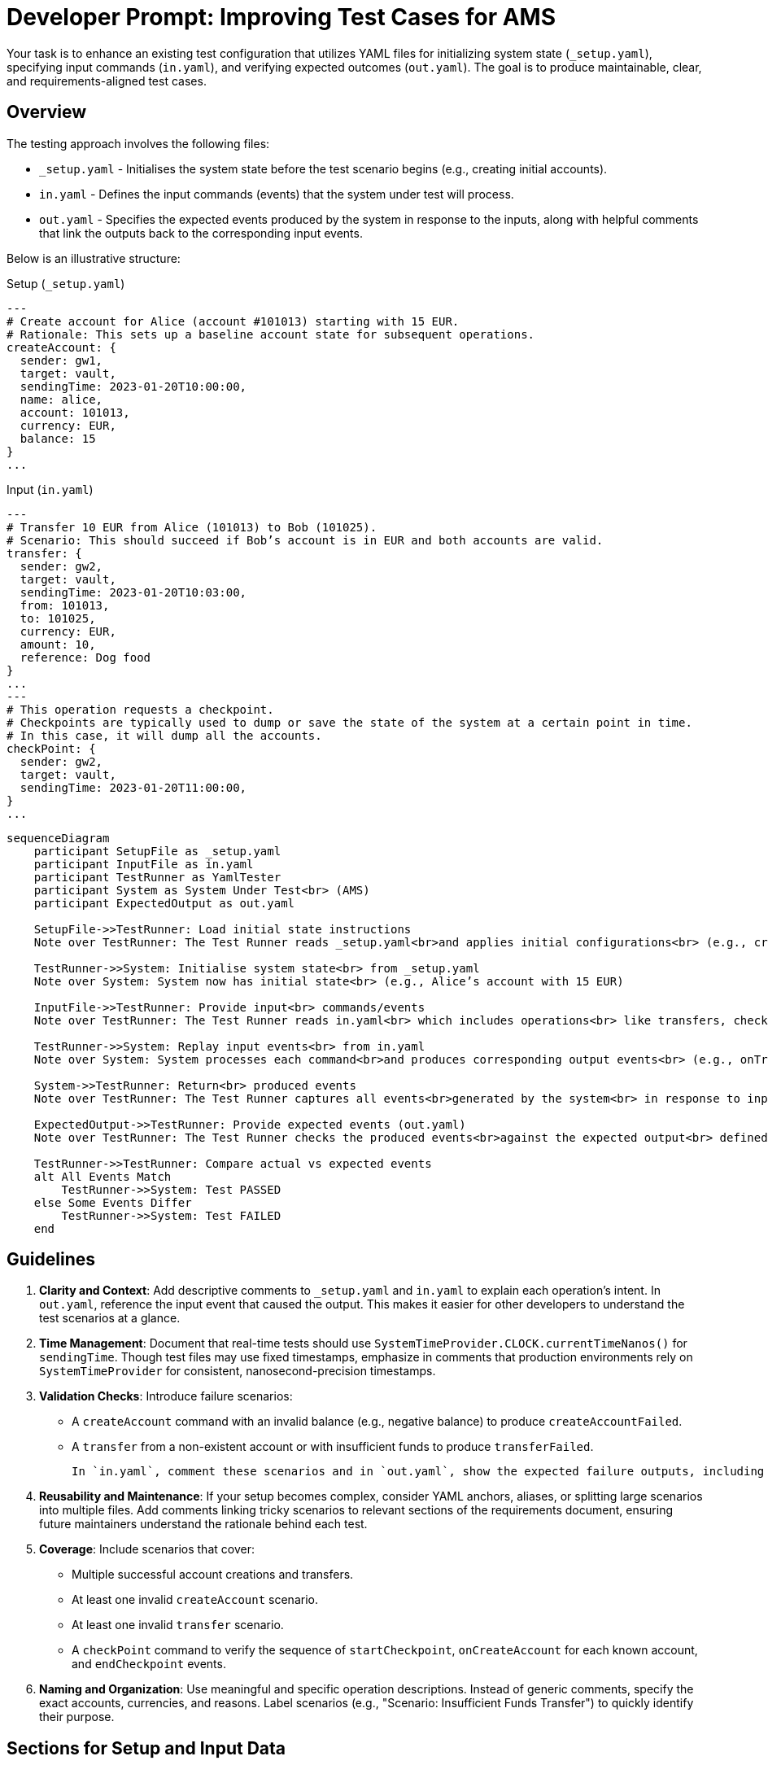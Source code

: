 = Developer Prompt: Improving Test Cases for AMS
:lang: en-GB

Your task is to enhance an existing test configuration that utilizes YAML files for initializing system state (`_setup.yaml`), specifying input commands (`in.yaml`), and verifying expected outcomes (`out.yaml`).
The goal is to produce maintainable, clear, and requirements-aligned test cases.

== Overview

The testing approach involves the following files:

* `_setup.yaml` - Initialises the system state before the test scenario begins (e.g., creating initial accounts).
* `in.yaml` - Defines the input commands (events) that the system under test will process.
* `out.yaml` - Specifies the expected events produced by the system in response to the inputs, along with helpful comments that link the outputs back to the corresponding input events.

Below is an illustrative structure:

.Setup (`_setup.yaml`)
----
---
# Create account for Alice (account #101013) starting with 15 EUR.
# Rationale: This sets up a baseline account state for subsequent operations.
createAccount: {
  sender: gw1,
  target: vault,
  sendingTime: 2023-01-20T10:00:00,
  name: alice,
  account: 101013,
  currency: EUR,
  balance: 15
}
...
----

.Input (`in.yaml`)
----
---
# Transfer 10 EUR from Alice (101013) to Bob (101025).
# Scenario: This should succeed if Bob’s account is in EUR and both accounts are valid.
transfer: {
  sender: gw2,
  target: vault,
  sendingTime: 2023-01-20T10:03:00,
  from: 101013,
  to: 101025,
  currency: EUR,
  amount: 10,
  reference: Dog food
}
...
---
# This operation requests a checkpoint.
# Checkpoints are typically used to dump or save the state of the system at a certain point in time.
# In this case, it will dump all the accounts.
checkPoint: {
  sender: gw2,
  target: vault,
  sendingTime: 2023-01-20T11:00:00,
}
...
----

[source,mermaid]
----
sequenceDiagram
    participant SetupFile as _setup.yaml
    participant InputFile as in.yaml
    participant TestRunner as YamlTester
    participant System as System Under Test<br> (AMS)
    participant ExpectedOutput as out.yaml

    SetupFile->>TestRunner: Load initial state instructions
    Note over TestRunner: The Test Runner reads _setup.yaml<br>and applies initial configurations<br> (e.g., create accounts)

    TestRunner->>System: Initialise system state<br> from _setup.yaml
    Note over System: System now has initial state<br> (e.g., Alice’s account with 15 EUR)

    InputFile->>TestRunner: Provide input<br> commands/events
    Note over TestRunner: The Test Runner reads in.yaml<br> which includes operations<br> like transfers, checkpoints

    TestRunner->>System: Replay input events<br> from in.yaml
    Note over System: System processes each command<br>and produces corresponding output events<br> (e.g., onTransfer, createAccountFailed)

    System->>TestRunner: Return<br> produced events
    Note over TestRunner: The Test Runner captures all events<br>generated by the system<br> in response to input

    ExpectedOutput->>TestRunner: Provide expected events (out.yaml)
    Note over TestRunner: The Test Runner checks the produced events<br>against the expected output<br> defined in out.yaml

    TestRunner->>TestRunner: Compare actual vs expected events
    alt All Events Match
        TestRunner->>System: Test PASSED
    else Some Events Differ
        TestRunner->>System: Test FAILED
    end
----

== Guidelines

1. **Clarity and Context**:
Add descriptive comments to `_setup.yaml` and `in.yaml` to explain each operation’s intent.
In `out.yaml`, reference the input event that caused the output.
This makes it easier for other developers to understand the test scenarios at a glance.

2. **Time Management**:
Document that real-time tests should use `SystemTimeProvider.CLOCK.currentTimeNanos()` for `sendingTime`.
Though test files may use fixed timestamps, emphasize in comments that production environments rely on `SystemTimeProvider` for consistent, nanosecond-precision timestamps.

3. **Validation Checks**:
Introduce failure scenarios:
* A `createAccount` command with an invalid balance (e.g., negative balance) to produce `createAccountFailed`.
* A `transfer` from a non-existent account or with insufficient funds to produce `transferFailed`.

   In `in.yaml`, comment these scenarios and in `out.yaml`, show the expected failure outputs, including a `reason` field that aligns with the system’s requirements.

4. **Reusability and Maintenance**:
If your setup becomes complex, consider YAML anchors, aliases, or splitting large scenarios into multiple files.
Add comments linking tricky scenarios to relevant sections of the requirements document, ensuring future maintainers understand the rationale behind each test.

5. **Coverage**:
Include scenarios that cover:
* Multiple successful account creations and transfers.
* At least one invalid `createAccount` scenario.
* At least one invalid `transfer` scenario.
* A `checkPoint` command to verify the sequence of `startCheckpoint`, `onCreateAccount` for each known account, and `endCheckpoint` events.

6. **Naming and Organization**:
Use meaningful and specific operation descriptions.
Instead of generic comments, specify the exact accounts, currencies, and reasons.
Label scenarios (e.g., "Scenario: Insufficient Funds Transfer") to quickly identify their purpose.

== Sections for Setup and Input Data

Setup Section (`_setup.yaml`) ::
Place all initial state operations here.
Add comments that justify these initial states and their relevance to the upcoming tests.

----
# Example (in `_setup.yaml`):
# Creating initial accounts to ensure subsequent transfers have valid source and destination accounts.
createAccount: { ... }
...

----

Input Section (`in.yaml`) ::
Define the sequence of commands tested.
Include both normal and edge cases, clearly tagging scenarios for quick reference.

----
# Example (in `in.yaml`):
# Scenario: Attempt to transfer from a non-existent account to test transferFailed event.
transfer: { ... }
...

----

== Deliverables

Enhance the existing `_setup.yaml` and `in.yaml` files according to the above guidelines.
Once updated, provide a brief summary of the changes made and the reasons behind them, focusing on improved clarity, test coverage, and alignment with requirements.
